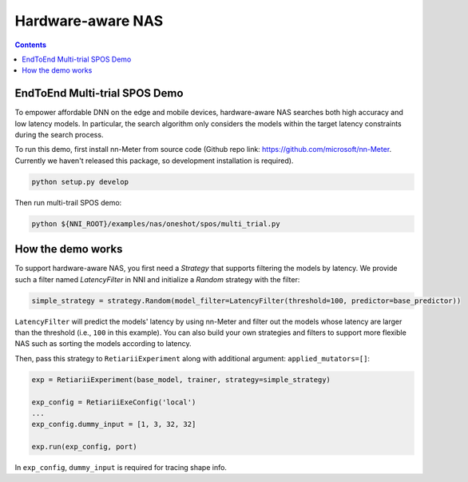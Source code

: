 Hardware-aware NAS
==================

.. contents::

EndToEnd Multi-trial SPOS Demo
------------------------------

To empower affordable DNN on the edge and mobile devices, hardware-aware NAS searches both high accuracy and low latency models. In particular, the search algorithm only considers the models within the target latency constraints during the search process.

To run this demo, first install nn-Meter from source code (Github repo link: https://github.com/microsoft/nn-Meter. Currently we haven't released this package, so development installation is required).

.. code-block:: bash

  python setup.py develop

Then run multi-trail SPOS demo:

.. code-block:: bash

  python ${NNI_ROOT}/examples/nas/oneshot/spos/multi_trial.py

How the demo works
------------------

To support hardware-aware NAS, you first need a `Strategy` that supports filtering the models by latency. We provide such a filter named `LatencyFilter` in NNI and initialize a `Random` strategy with the filter:

.. code-block:: python

  simple_strategy = strategy.Random(model_filter=LatencyFilter(threshold=100, predictor=base_predictor))

``LatencyFilter`` will predict the models\' latency by using nn-Meter and filter out the models whose latency are larger than the threshold (i.e., ``100`` in this example).
You can also build your own strategies and filters to support more flexible NAS such as sorting the models according to latency.

Then, pass this strategy to ``RetiariiExperiment`` along with additional argument: ``applied_mutators=[]``:

.. code-block:: python

  exp = RetiariiExperiment(base_model, trainer, strategy=simple_strategy)

  exp_config = RetiariiExeConfig('local')
  ...
  exp_config.dummy_input = [1, 3, 32, 32]

  exp.run(exp_config, port)

In ``exp_config``, ``dummy_input`` is required for tracing shape info.
